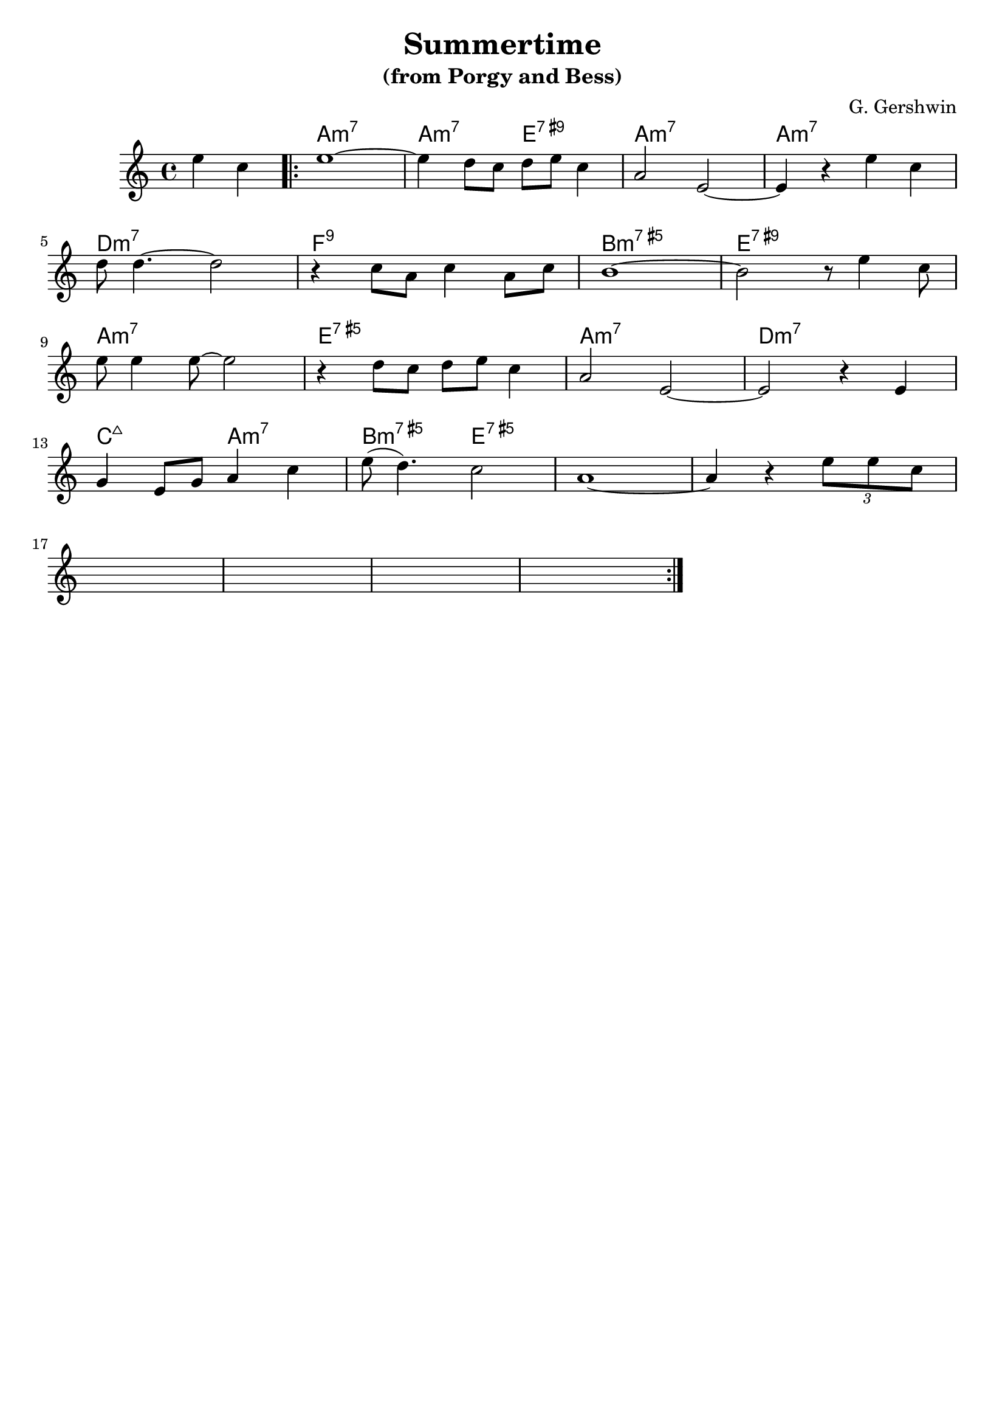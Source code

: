 \version "2.24.0"
\language "english"
\header {
  title = "Summertime"
  composer = "G. Gershwin"
  subtitle = "(from Porgy and Bess)"
  tagline = ""
}

Chords = \chordmode {
  \partial 2  s2
  \repeat "volta" 2 {
    |  a1:min7          |  a2:min7      e2:7.9+ | a1:min7       | a1:min7
    |  d1:min7          |  f:9                  | b1:min7.5+    | e:7.9+    
    |  a1:min7          |  e:7.5+               | a1:min7       | d1:min7
    |  c2:maj7  a2:min7 |  b2:min7.5+   e:7.5+  | s1            | s1
    | s1                |                       | s1            | s1
    | s1                |                       | s1            | s1
  }
}

Tune = \relative c''{
  \partial 2
  e4 c4 | 
  \repeat "volta" 2 {
  | e1 ~  
  | e4  d8 c8 d8 e8 c4  
  | a2 e2 ~  
  | e4 r e' c |  
  \break
  | d8 d4. ~ d2 
  | r4 c8 a8 c4 a8 c8
  | b1 ~ 
  | b2   r8 e4 c8 
  \break
  | e8 e4 e8 ~ e2 
  | r4 d8 c8 d e8 c4
  | a2 e2 ~ 
  | e2 r4 e4
  \break
  | g4 e8 g8 a4 c4
  | e8 ( d4.) c2 
  | a1 ~ 
  | a4 r4 \tuplet 3/4 {e'8 e8 c8 }

    \break
| s1                |                       | s1          | s1     | s1    

  }
}

\score {
  <<
    \new ChordNames \Chords
    \new Staff { \Tune }
  >>
  \layout { }
  \midi { }
}